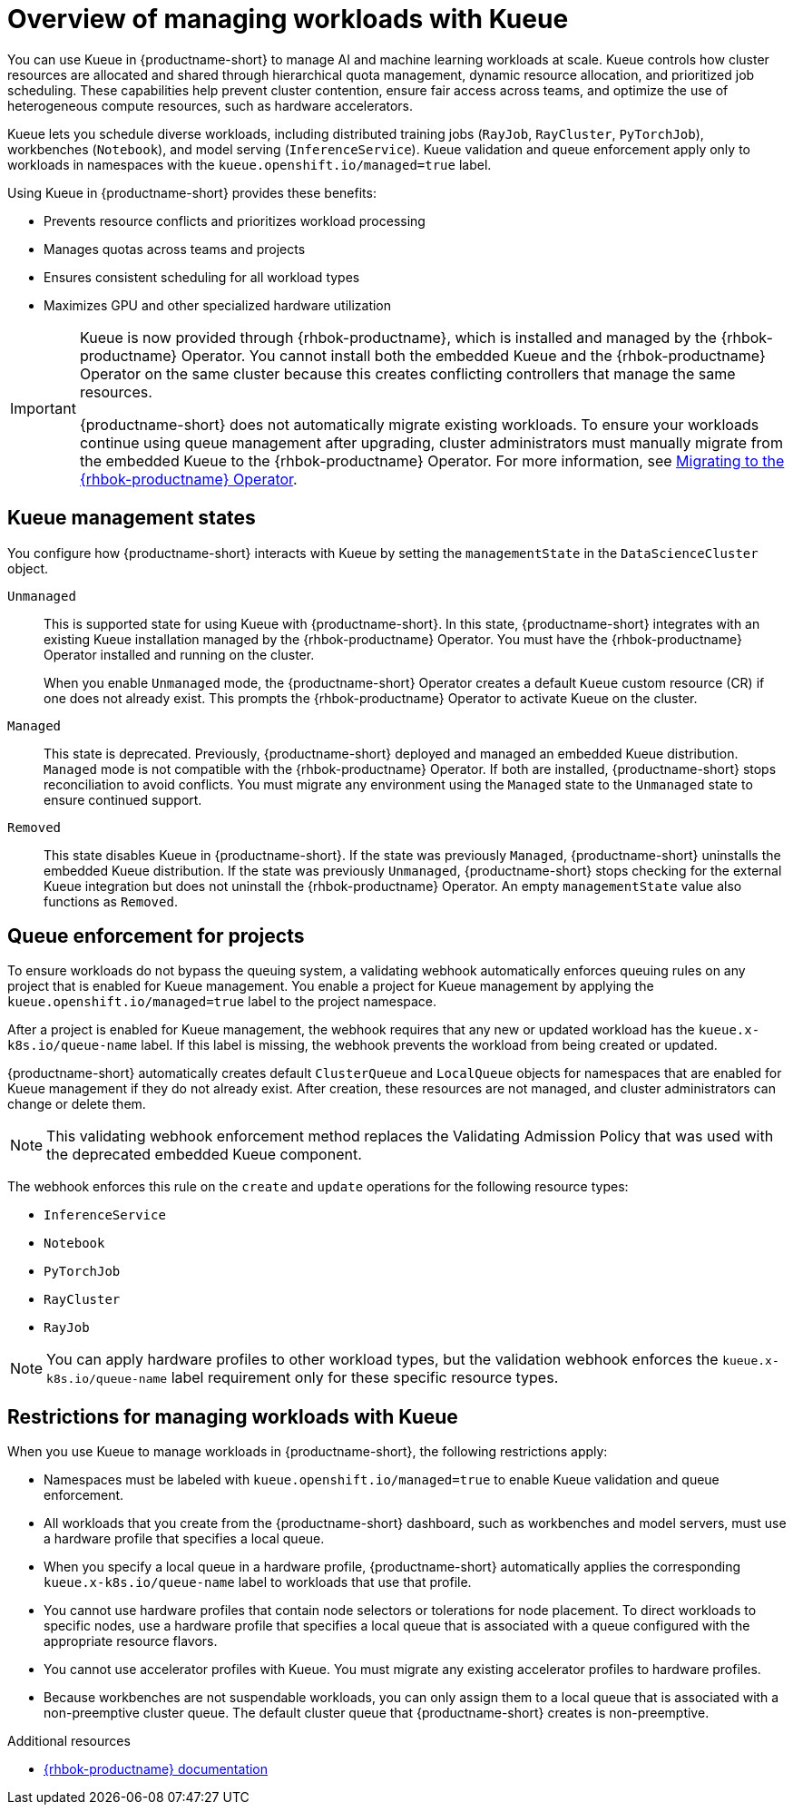 :_module-type: CONCEPT

[id="overview-of-managing-workloads-with-kueue_{context}"]
= Overview of managing workloads with Kueue

[role="_abstract"]
You can use Kueue in {productname-short} to manage AI and machine learning workloads at scale. Kueue controls how cluster resources are allocated and shared through hierarchical quota management, dynamic resource allocation, and prioritized job scheduling. These capabilities help prevent cluster contention, ensure fair access across teams, and optimize the use of heterogeneous compute resources, such as hardware accelerators.

Kueue lets you schedule diverse workloads, including distributed training jobs (`RayJob`, `RayCluster`, `PyTorchJob`), workbenches (`Notebook`), and model serving (`InferenceService`). Kueue validation and queue enforcement apply only to workloads in namespaces with the `kueue.openshift.io/managed=true` label.

Using Kueue in {productname-short} provides these benefits:

* Prevents resource conflicts and prioritizes workload processing
* Manages quotas across teams and projects
* Ensures consistent scheduling for all workload types
* Maximizes GPU and other specialized hardware utilization

ifndef::upstream[]
[IMPORTANT]
====
ifdef::self-managed[]
Starting with {productname-short} 2.24, the embedded Kueue component for managing distributed workloads is deprecated. 
endif::[]
ifdef::cloud-service[]
The embedded Kueue component for managing distributed workloads is deprecated. 
endif::[]
Kueue is now provided through {rhbok-productname}, which is installed and managed by the {rhbok-productname} Operator. You cannot install both the embedded Kueue and the {rhbok-productname} Operator on the same cluster because this creates conflicting controllers that manage the same resources.

{productname-short} does not automatically migrate existing workloads. To ensure your workloads continue using queue management after upgrading, cluster administrators must manually migrate from the embedded Kueue to the {rhbok-productname} Operator. For more information, see link:{rhoaidocshome}{default-format-url}/managing_openshift_ai/managing-workloads-with-kueue_kueue#migrating-to-the-rhbok-operator_kueue[Migrating to the {rhbok-productname} Operator].
====
endif::[]


== Kueue management states

You configure how {productname-short} interacts with Kueue by setting the `managementState` in the `DataScienceCluster` object.

`Unmanaged`::
This is supported state for using Kueue with {productname-short}. In this state, {productname-short} integrates with an existing Kueue installation managed by the {rhbok-productname} Operator. You must have the {rhbok-productname} Operator installed and running on the cluster.
+
When you enable `Unmanaged` mode, the {productname-short} Operator creates a default `Kueue` custom resource (CR) if one does not already exist. This prompts the {rhbok-productname} Operator to activate Kueue on the cluster.

`Managed`::
This state is deprecated. Previously, {productname-short} deployed and managed an embedded Kueue distribution. `Managed` mode is not compatible with the {rhbok-productname} Operator. If both are installed, {productname-short} stops reconciliation to avoid conflicts. You must migrate any environment using the `Managed` state to the `Unmanaged` state to ensure continued support. 

`Removed`::
This state disables Kueue in {productname-short}. If the state was previously `Managed`, {productname-short} uninstalls the embedded Kueue distribution. If the state was previously `Unmanaged`, {productname-short} stops checking for the external Kueue integration but does not uninstall the {rhbok-productname} Operator. An empty `managementState` value also functions as `Removed`.

== Queue enforcement for projects

To ensure workloads do not bypass the queuing system, a validating webhook automatically enforces queuing rules on any project that is enabled for Kueue management. You enable a project for Kueue management by applying the `kueue.openshift.io/managed=true` label to the project namespace.

After a project is enabled for Kueue management, the webhook requires that any new or updated workload has the `kueue.x-k8s.io/queue-name` label. If this label is missing, the webhook prevents the workload from being created or updated.

{productname-short} automatically creates default `ClusterQueue` and `LocalQueue` objects for namespaces that are enabled for Kueue management if they do not already exist. After creation, these resources are not managed, and cluster administrators can change or delete them.

[NOTE]
====
This validating webhook enforcement method replaces the Validating Admission Policy that was used with the deprecated embedded Kueue component.
====

The webhook enforces this rule on the `create` and `update` operations for the following resource types:

* `InferenceService`
* `Notebook`
* `PyTorchJob`
* `RayCluster`
* `RayJob`

[NOTE]
====
You can apply hardware profiles to other workload types, but the validation webhook enforces the `kueue.x-k8s.io/queue-name` label requirement only for these specific resource types.
====

== Restrictions for managing workloads with Kueue

When you use Kueue to manage workloads in {productname-short}, the following restrictions apply:

* Namespaces must be labeled with `kueue.openshift.io/managed=true` to enable Kueue validation and queue enforcement.
* All workloads that you create from the {productname-short} dashboard, such as workbenches and model servers, must use a hardware profile that specifies a local queue.
* When you specify a local queue in a hardware profile, {productname-short} automatically applies the corresponding `kueue.x-k8s.io/queue-name` label to workloads that use that profile.
* You cannot use hardware profiles that contain node selectors or tolerations for node placement. To direct workloads to specific nodes, use a hardware profile that specifies a local queue that is associated with a queue configured with the appropriate resource flavors.
* You cannot use accelerator profiles with Kueue. You must migrate any existing accelerator profiles to hardware profiles.
* Because workbenches are not suspendable workloads, you can only assign them to a local queue that is associated with a non-preemptive cluster queue. The default cluster queue that {productname-short} creates is non-preemptive.

.Additional resources
* link:https://docs.redhat.com/en/documentation/red_hat_build_of_kueue[{rhbok-productname} documentation]
